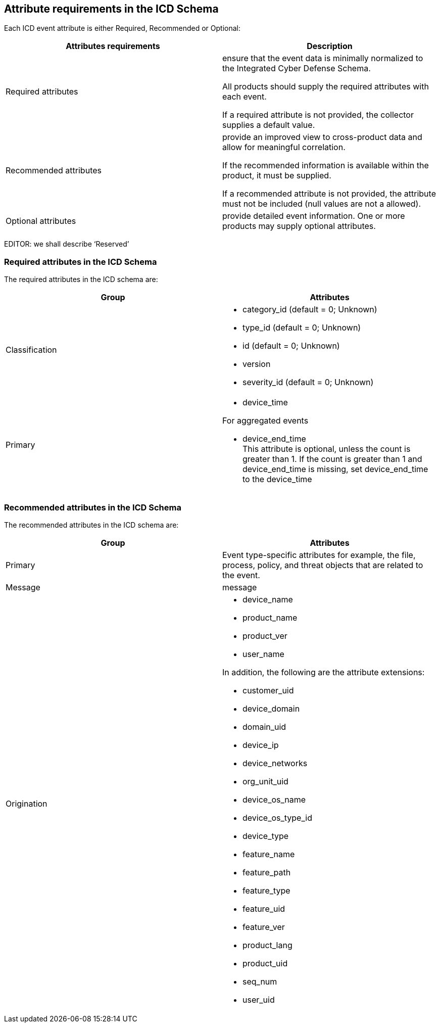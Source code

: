 
== Attribute requirements in the ICD Schema

Each ICD event attribute is either Required, Recommended or Optional:

[cols="a,a", options="header,unnumbered"]
|===
| Attributes requirements | Description

| Required attributes
| ensure that the event data is minimally normalized to the Integrated
Cyber Defense Schema.

All products should supply the required attributes with each event.

If a required attribute is not provided, the collector supplies a
default value.

| Recommended attributes
| provide an improved view to cross-product data and allow for meaningful
correlation.

If the recommended information is available within the product, it
must be supplied.

If a recommended attribute is not provided, the attribute must not
be included (null values are not a allowed).

| Optional attributes
| provide detailed event information. One or more products may supply
optional attributes.
|===

EDITOR: we shall describe '`Reserved`'

=== Required attributes in the ICD Schema

The required attributes in the ICD schema are:

[cols="a,a", options="header,unnumbered"]
|===
| Group | Attributes
| Classification |
* category_id (default = 0; Unknown)
* type_id (default = 0; Unknown)
* id (default = 0; Unknown)
* version
* severity_id  (default = 0; Unknown)

| Primary |
* device_time

For aggregated events

* device_end_time +
This attribute is optional, unless the count is greater than 1. If
the count is greater than 1 and device_end_time is missing, set device_end_time
to the device_time
|===


=== Recommended attributes in the ICD Schema

The recommended attributes in the ICD schema are:

[cols="a,a", options="header,unnumbered"]
|===
| Group | Attributes
| Primary | Event type-specific attributes for example, the file,
process, policy, and threat objects that are related to the event.
| Message | message
| Origination |
* device_name
* product_name
* product_ver
* user_name

In addition, the following are the attribute extensions:

* customer_uid
* device_domain
* domain_uid
* device_ip
* device_networks
* org_unit_uid
* device_os_name
* device_os_type_id
* device_type
* feature_name
* feature_path
* feature_type
* feature_uid
* feature_ver
* product_lang
* product_uid
* seq_num
* user_uid
|===
